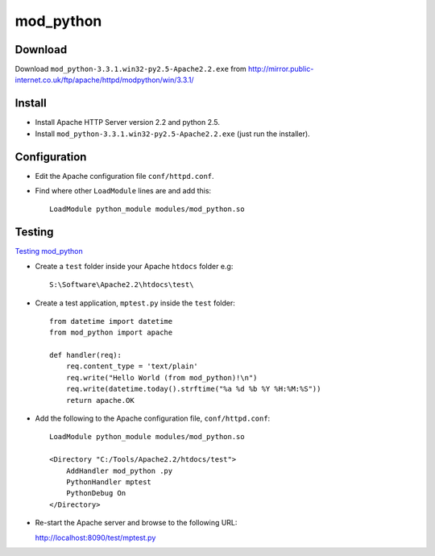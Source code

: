 mod_python
**********

Download
========

Download ``mod_python-3.3.1.win32-py2.5-Apache2.2.exe`` from
http://mirror.public-internet.co.uk/ftp/apache/httpd/modpython/win/3.3.1/

Install
=======

- Install Apache HTTP Server version 2.2 and python 2.5.
- Install ``mod_python-3.3.1.win32-py2.5-Apache2.2.exe`` (just run the
  installer).

Configuration
=============

- Edit the Apache configuration file ``conf/httpd.conf``.
- Find where other ``LoadModule`` lines are and add this:

  ::

    LoadModule python_module modules/mod_python.so

Testing
=======

`Testing mod_python`_

- Create a ``test`` folder inside your Apache ``htdocs`` folder e.g:

  ::

    S:\Software\Apache2.2\htdocs\test\

- Create a test application, ``mptest.py`` inside the ``test`` folder:

  ::

    from datetime import datetime
    from mod_python import apache

    def handler(req):
        req.content_type = 'text/plain'
        req.write("Hello World (from mod_python)!\n")
        req.write(datetime.today().strftime("%a %d %b %Y %H:%M:%S"))
        return apache.OK

- Add the following to the Apache configuration file, ``conf/httpd.conf``:

  ::

    LoadModule python_module modules/mod_python.so

    <Directory "C:/Tools/Apache2.2/htdocs/test">
        AddHandler mod_python .py
        PythonHandler mptest
        PythonDebug On
    </Directory>

- Re-start the Apache server and browse to the following URL:

  http://localhost:8090/test/mptest.py


.. _`Testing mod_python`: http://www.modpython.org/live/current/doc-html/inst-testing.html

